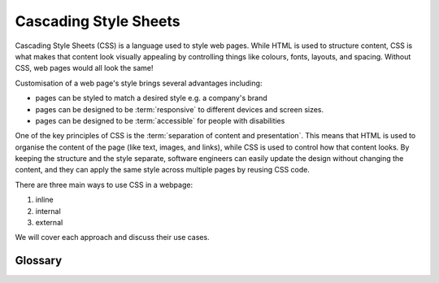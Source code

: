Cascading Style Sheets
======================

Cascading Style Sheets (CSS) is a language used to style web pages. While HTML
is used to structure content, CSS is what makes that content look visually
appealing by controlling things like colours, fonts, layouts, and spacing.
Without CSS, web pages would all look the same!

Customisation of a web page's style brings several advantages including:

- pages can be styled to match a desired style e.g. a company's brand
- pages can be designed to be :term:`responsive` to different devices and
  screen sizes.
- pages can be designed to be :term:`accessible` for people with disabilities

One of the key principles of CSS is the :term:`separation of content and
presentation`. This means that HTML is used to organise the content of the page
(like text, images, and links), while CSS is used to control how that content
looks. By keeping the structure and the style separate, software engineers can
easily update the design without changing the content, and they can apply the
same style across multiple pages by reusing CSS code.

There are three main ways to use CSS in a webpage:

1. inline
2. internal
3. external

We will cover each approach and discuss their use cases.

Glossary
--------

.. glossary::

    Accessible
       Accessible design means creating websites that can be easily used by people with
       disabilities, such as those who use screen readers or have limited mobility.
       This involves ensuring that the layout, text, and navigation are clear and usable
       for everyone.

    Responsive
       Responsive design refers to making a website's layout adapt to different screen
       sizes and devices, like phones, tablets, and desktops. This ensures that the
       website looks good and functions properly no matter what device it's viewed on.

    Separation of content and presentation
       This concept means keeping the structure and meaning of a webpage (the HTML)
       separate from how it looks (the CSS). HTML is used for content, while CSS is
       used to control the style and layout, making it easier to manage and update both
       independently.
